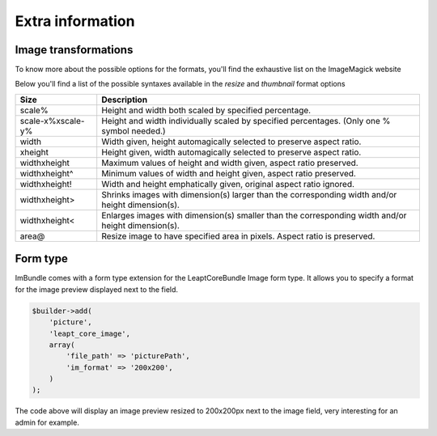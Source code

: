 Extra information
=================

Image transformations
---------------------

To know more about the possible options for the formats, you'll find the exhaustive list on the ImageMagick website

Below you'll find a list of the possible syntaxes available in the *resize* and *thumbnail* format options

=================   ==================================================================================================
Size                Description
=================   ==================================================================================================
scale%              Height and width both scaled by specified percentage.
scale-x%xscale-y%   Height and width individually scaled by specified percentages. (Only one % symbol needed.)
width               Width given, height automagically selected to preserve aspect ratio.
xheight             Height given, width automagically selected to preserve aspect ratio.
widthxheight        Maximum values of height and width given, aspect ratio preserved.
widthxheight^       Minimum values of width and height given, aspect ratio preserved.
widthxheight!       Width and height emphatically given, original aspect ratio ignored.
widthxheight>       Shrinks images with dimension(s) larger than the corresponding width and/or height dimension(s).
widthxheight<       Enlarges images with dimension(s) smaller than the corresponding width and/or height dimension(s).
area@               Resize image to have specified area in pixels. Aspect ratio is preserved.
=================   ==================================================================================================


Form type
---------

ImBundle comes with a form type extension for the LeaptCoreBundle Image form type. It allows you to specify a format for the image preview displayed next to the field.

.. code-block:: php

  $builder->add(
      'picture',
      'leapt_core_image',
      array(
          'file_path' => 'picturePath',
          'im_format' => '200x200',
      )
  );

The code above will display an image preview resized to 200x200px next to the image field, very interesting for an admin for example.